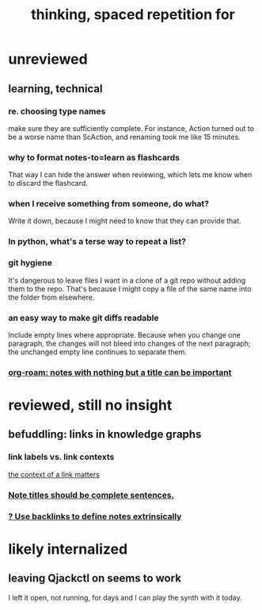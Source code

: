 #+title: thinking, spaced repetition for
* unreviewed
** learning, technical
*** re. choosing type names
make sure they are sufficiently complete.
For instance, Action turned out to be a worse name than ScAction,
and renaming took me like 15 minutes.
*** why to format notes-to=learn as flashcards
That way I can hide the answer when reviewing,
which lets me know when to discard the flashcard.
*** when I receive something from someone, do what?
Write it down,
because I might need to know that they can provide that.
*** In python, what's a terse way to repeat a list?
[1]*3 = [1,1,1]
*** git hygiene
It's dangerous to leave files I want in a clone of a git repo without adding them to the repo.
 That's because I might copy a file of the same name into the folder from elsewhere.
*** an easy way to make git diffs readable
Include empty lines where appropriate.
 Because when you change one paragraph, the changes will not bleed into changes of the next paragraph; the unchanged empty line continues to separate them.
*** [[id:a24e17db-7c46-45c7-a4b9-ca053559e65f][org-roam: notes with nothing but a title can be important]]
* reviewed, still no insight
** befuddling: links in knowledge graphs
*** link labels vs. link contexts
  [[id:46b695c5-617e-47a8-b699-ef2b7ec29e81][the context of a link matters]]
*** [[id:3305442a-e435-4f84-a403-9509963497b7][Note titles should be complete sentences.]]
*** [[id:edca15b1-37f9-46ec-bb32-8a3090242b0d][? Use backlinks to define notes extrinsically]]
* likely internalized
** leaving Qjackctl on seems to work
 I left it open, not running, for days and I can play the synth with it today.
